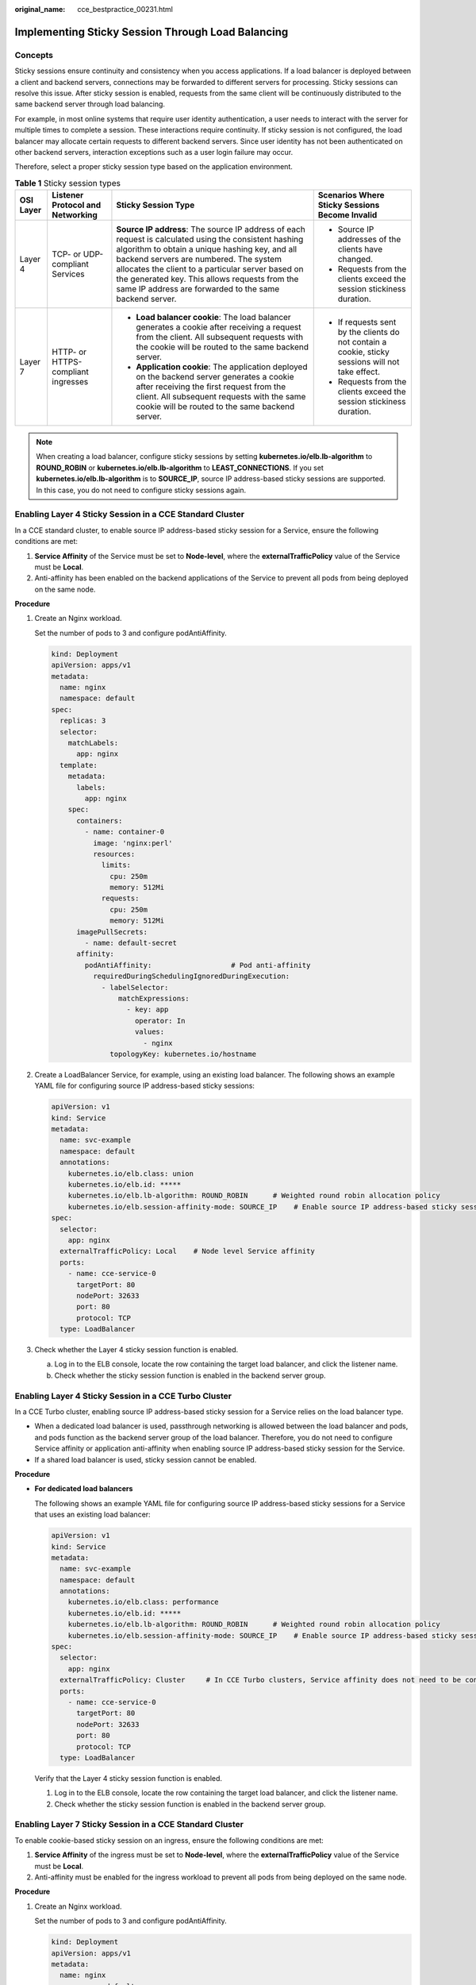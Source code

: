 :original_name: cce_bestpractice_00231.html

.. _cce_bestpractice_00231:

Implementing Sticky Session Through Load Balancing
==================================================

Concepts
--------

Sticky sessions ensure continuity and consistency when you access applications. If a load balancer is deployed between a client and backend servers, connections may be forwarded to different servers for processing. Sticky sessions can resolve this issue. After sticky session is enabled, requests from the same client will be continuously distributed to the same backend server through load balancing.

For example, in most online systems that require user identity authentication, a user needs to interact with the server for multiple times to complete a session. These interactions require continuity. If sticky session is not configured, the load balancer may allocate certain requests to different backend servers. Since user identity has not been authenticated on other backend servers, interaction exceptions such as a user login failure may occur.

Therefore, select a proper sticky session type based on the application environment.

.. table:: **Table 1** Sticky session types

   +-----------------+------------------------------------+--------------------------------------------------------------------------------------------------------------------------------------------------------------------------------------------------------------------------------------------------------------------------------------------------------------------------------------------------------------------+---------------------------------------------------------------------------------------------------+
   | OSI Layer       | Listener Protocol and Networking   | Sticky Session Type                                                                                                                                                                                                                                                                                                                                                | Scenarios Where Sticky Sessions Become Invalid                                                    |
   +=================+====================================+====================================================================================================================================================================================================================================================================================================================================================================+===================================================================================================+
   | Layer 4         | TCP- or UDP-compliant Services     | **Source IP address**: The source IP address of each request is calculated using the consistent hashing algorithm to obtain a unique hashing key, and all backend servers are numbered. The system allocates the client to a particular server based on the generated key. This allows requests from the same IP address are forwarded to the same backend server. | -  Source IP addresses of the clients have changed.                                               |
   |                 |                                    |                                                                                                                                                                                                                                                                                                                                                                    | -  Requests from the clients exceed the session stickiness duration.                              |
   +-----------------+------------------------------------+--------------------------------------------------------------------------------------------------------------------------------------------------------------------------------------------------------------------------------------------------------------------------------------------------------------------------------------------------------------------+---------------------------------------------------------------------------------------------------+
   | Layer 7         | HTTP- or HTTPS-compliant ingresses | -  **Load balancer cookie**: The load balancer generates a cookie after receiving a request from the client. All subsequent requests with the cookie will be routed to the same backend server.                                                                                                                                                                    | -  If requests sent by the clients do not contain a cookie, sticky sessions will not take effect. |
   |                 |                                    | -  **Application cookie**: The application deployed on the backend server generates a cookie after receiving the first request from the client. All subsequent requests with the same cookie will be routed to the same backend server.                                                                                                                            | -  Requests from the clients exceed the session stickiness duration.                              |
   +-----------------+------------------------------------+--------------------------------------------------------------------------------------------------------------------------------------------------------------------------------------------------------------------------------------------------------------------------------------------------------------------------------------------------------------------+---------------------------------------------------------------------------------------------------+

.. note::

   When creating a load balancer, configure sticky sessions by setting **kubernetes.io/elb.lb-algorithm** to **ROUND_ROBIN** or **kubernetes.io/elb.lb-algorithm** to **LEAST_CONNECTIONS**. If you set **kubernetes.io/elb.lb-algorithm** is to **SOURCE_IP**, source IP address-based sticky sessions are supported. In this case, you do not need to configure sticky sessions again.

Enabling Layer 4 Sticky Session in a CCE Standard Cluster
---------------------------------------------------------

In a CCE standard cluster, to enable source IP address-based sticky session for a Service, ensure the following conditions are met:

#. **Service Affinity** of the Service must be set to **Node-level**, where the **externalTrafficPolicy** value of the Service must be **Local**.
#. Anti-affinity has been enabled on the backend applications of the Service to prevent all pods from being deployed on the same node.

**Procedure**

#. Create an Nginx workload.

   Set the number of pods to 3 and configure podAntiAffinity.

   .. code-block::

      kind: Deployment
      apiVersion: apps/v1
      metadata:
        name: nginx
        namespace: default
      spec:
        replicas: 3
        selector:
          matchLabels:
            app: nginx
        template:
          metadata:
            labels:
              app: nginx
          spec:
            containers:
              - name: container-0
                image: 'nginx:perl'
                resources:
                  limits:
                    cpu: 250m
                    memory: 512Mi
                  requests:
                    cpu: 250m
                    memory: 512Mi
            imagePullSecrets:
              - name: default-secret
            affinity:
              podAntiAffinity:                   # Pod anti-affinity
                requiredDuringSchedulingIgnoredDuringExecution:
                  - labelSelector:
                      matchExpressions:
                        - key: app
                          operator: In
                          values:
                            - nginx
                    topologyKey: kubernetes.io/hostname

#. Create a LoadBalancer Service, for example, using an existing load balancer. The following shows an example YAML file for configuring source IP address-based sticky sessions:

   .. code-block::

      apiVersion: v1
      kind: Service
      metadata:
        name: svc-example
        namespace: default
        annotations:
          kubernetes.io/elb.class: union
          kubernetes.io/elb.id: *****
          kubernetes.io/elb.lb-algorithm: ROUND_ROBIN      # Weighted round robin allocation policy
          kubernetes.io/elb.session-affinity-mode: SOURCE_IP    # Enable source IP address-based sticky session.
      spec:
        selector:
          app: nginx
        externalTrafficPolicy: Local    # Node level Service affinity
        ports:
          - name: cce-service-0
            targetPort: 80
            nodePort: 32633
            port: 80
            protocol: TCP
        type: LoadBalancer

#. Check whether the Layer 4 sticky session function is enabled.

   a. Log in to the ELB console, locate the row containing the target load balancer, and click the listener name.

   b. Check whether the sticky session function is enabled in the backend server group.

Enabling Layer 4 Sticky Session in a CCE Turbo Cluster
------------------------------------------------------

In a CCE Turbo cluster, enabling source IP address-based sticky session for a Service relies on the load balancer type.

-  When a dedicated load balancer is used, passthrough networking is allowed between the load balancer and pods, and pods function as the backend server group of the load balancer. Therefore, you do not need to configure Service affinity or application anti-affinity when enabling source IP address-based sticky session for the Service.
-  If a shared load balancer is used, sticky session cannot be enabled.

**Procedure**

-  **For dedicated load balancers**

   The following shows an example YAML file for configuring source IP address-based sticky sessions for a Service that uses an existing load balancer:

   .. code-block::

      apiVersion: v1
      kind: Service
      metadata:
        name: svc-example
        namespace: default
        annotations:
          kubernetes.io/elb.class: performance
          kubernetes.io/elb.id: *****
          kubernetes.io/elb.lb-algorithm: ROUND_ROBIN      # Weighted round robin allocation policy
          kubernetes.io/elb.session-affinity-mode: SOURCE_IP    # Enable source IP address-based sticky session.
      spec:
        selector:
          app: nginx
        externalTrafficPolicy: Cluster     # In CCE Turbo clusters, Service affinity does not need to be configured if a dedicated load balancer is used.
        ports:
          - name: cce-service-0
            targetPort: 80
            nodePort: 32633
            port: 80
            protocol: TCP
        type: LoadBalancer

   Verify that the Layer 4 sticky session function is enabled.

   #. Log in to the ELB console, locate the row containing the target load balancer, and click the listener name.

   #. Check whether the sticky session function is enabled in the backend server group.

Enabling Layer 7 Sticky Session in a CCE Standard Cluster
---------------------------------------------------------

To enable cookie-based sticky session on an ingress, ensure the following conditions are met:

#. **Service Affinity** of the ingress must be set to **Node-level**, where the **externalTrafficPolicy** value of the Service must be **Local**.
#. Anti-affinity must be enabled for the ingress workload to prevent all pods from being deployed on the same node.

**Procedure**

#. Create an Nginx workload.

   Set the number of pods to 3 and configure podAntiAffinity.

   .. code-block::

      kind: Deployment
      apiVersion: apps/v1
      metadata:
        name: nginx
        namespace: default
      spec:
        replicas: 3
        selector:
          matchLabels:
            app: nginx
        template:
          metadata:
            labels:
              app: nginx
          spec:
            containers:
              - name: container-0
                image: 'nginx:perl'
                resources:
                  limits:
                    cpu: 250m
                    memory: 512Mi
                  requests:
                    cpu: 250m
                    memory: 512Mi
            imagePullSecrets:
              - name: default-secret
            affinity:
              podAntiAffinity:                   # Pod anti-affinity
                requiredDuringSchedulingIgnoredDuringExecution:
                  - labelSelector:
                      matchExpressions:
                        - key: app
                          operator: In
                          values:
                            - nginx
                    topologyKey: kubernetes.io/hostname

#. Create a Service for the workload. This section uses a NodePort Service as an example.

   Configure sticky sessions during the creation of a Service. An ingress can access multiple Services, and each Service can have different sticky sessions.

   .. code-block::

      apiVersion: v1
      kind: Service
      metadata:
        name: nginx
        namespace: default
        annotations:
          kubernetes.io/elb.lb-algorithm: ROUND_ROBIN      # Weighted round robin allocation policy
          kubernetes.io/elb.session-affinity-mode: HTTP_COOKIE      # HTTP cookie
          kubernetes.io/elb.session-affinity-option: '{"persistence_timeout":"1440"}'   # Session stickiness duration, in minutes. The value ranges from 1 to 1440.
      spec:
        selector:
          app: nginx
        ports:
          - name: cce-service-0
            protocol: TCP
            port: 80
            targetPort: 80
            nodePort: 32633            # Custom node port
        type: NodePort
        externalTrafficPolicy: Local   # Node level Service affinity

   You can also select **APP_COOKIE**.

   .. important::

      Only shared load balancers support application cookie-based sticky sessions.

   .. code-block::

      apiVersion: v1
      kind: Service
      metadata:
        name: nginx
        namespace: default
        annotations:
          kubernetes.io/elb.lb-algorithm: ROUND_ROBIN      # Weighted round robin allocation policy
          kubernetes.io/elb.session-affinity-mode: APP_COOKIE     # Select APP_COOKIE.
          kubernetes.io/elb.session-affinity-option: '{"app_cookie_name":"test"}'  # Application cookie name
      spec:
        selector:
          app: nginx
        ports:
          - name: cce-service-0
            protocol: TCP
            port: 80
            targetPort: 80
            nodePort: 32633            # Custom node port
        type: NodePort
        externalTrafficPolicy: Local   # Node level Service affinity

#. Create an ingress and associate it with the Service. The following uses an existing load balancer as an example. For details about how to automatically create a load balancer, see `Using kubectl to Create an ELB Ingress <https://docs.otc.t-systems.com/en-us/usermanual2/cce/cce_10_0252.html>`__.

   .. code-block::

      apiVersion: networking.k8s.io/v1
      kind: Ingress
      metadata:
        name: ingress-test
        namespace: default
        annotations:
          kubernetes.io/elb.class: union
          kubernetes.io/elb.port: '80'
          kubernetes.io/elb.id: *****
      spec:
        rules:
        - host: 'www.example.com'
          http:
            paths:
            - path: '/'
              backend:
                service:
                  name: nginx     # Service name
                  port:
                    number: 80
              property:
                ingress.beta.kubernetes.io/url-match-mode: STARTS_WITH
              pathType: ImplementationSpecific
        ingressClassName: cce

#. Verify that the Layer 7 sticky session function is enabled.

   a. Log in to the ELB console, locate the row containing the target load balancer, and click the listener name.
   b. Click the **Forwarding Policies** tab, click the backend server group name, and check whether sticky session is enabled for it.

Enabling Layer 7 Sticky Session in a CCE Turbo Cluster
------------------------------------------------------

Enable cookie-based sticky session on the ingress.

-  When a dedicated load balancer is used, passthrough networking is allowed between the load balancer and pods, and pods function as the backend server group of the load balancer. Therefore, you do not need to configure Service affinity or application anti-affinity when enabling cookie-based sticky session for the ingress.
-  If a shared load balancer is used, sticky session cannot be enabled.

**Procedure**

-  **For dedicated load balancers**

   #. Create a Service for the workload. In a CCE Turbo cluster, the ingresses that use a dedicated load balancer must interconnect with ClusterIP Services.

      Configure sticky sessions during the creation of a Service. An ingress can access multiple Services, and each Service can have different sticky sessions.

      .. code-block::

         apiVersion: v1
         kind: Service
         metadata:
           name: nginx
           namespace: default
           annotations:
             kubernetes.io/elb.lb-algorithm: ROUND_ROBIN      # Weighted round robin allocation policy
             kubernetes.io/elb.session-affinity-mode: HTTP_COOKIE      # HTTP cookie
             kubernetes.io/elb.session-affinity-option: '{"persistence_timeout":"1440"}'   # Session stickiness duration, in minutes. The value ranges from 1 to 1440.
         spec:
           selector:
             app: nginx
           ports:
             - name: cce-service-0
               protocol: TCP
               port: 80
               targetPort: 80
               nodePort: 0
           type: ClusterIP

   #. Create an ingress and associate it with the Service. The following uses an existing load balancer as an example. For details about how to automatically create a load balancer, see `Using kubectl to Create an ELB Ingress <https://docs.otc.t-systems.com/en-us/usermanual2/cce/cce_10_0252.html>`__.

      .. code-block::

         apiVersion: networking.k8s.io/v1
         kind: Ingress
         metadata:
           name: ingress-test
           namespace: default
           annotations:
             kubernetes.io/elb.class: performance
             kubernetes.io/elb.port: '80'
             kubernetes.io/elb.id: *****
         spec:
           rules:
           - host: 'www.example.com'
             http:
               paths:
               - path: '/'
                 backend:
                   service:
                     name: nginx     # Service name
                     port:
                       number: 80
                 property:
                   ingress.beta.kubernetes.io/url-match-mode: STARTS_WITH
                 pathType: ImplementationSpecific
           ingressClassName: cce

   #. Verify that the Layer 7 sticky session function is enabled.

      a. Log in to the ELB console, locate the row containing the target load balancer, and click the listener name.
      b. Click the **Forwarding Policies** tab, click the backend server group name, and check whether sticky session is enabled for it.
